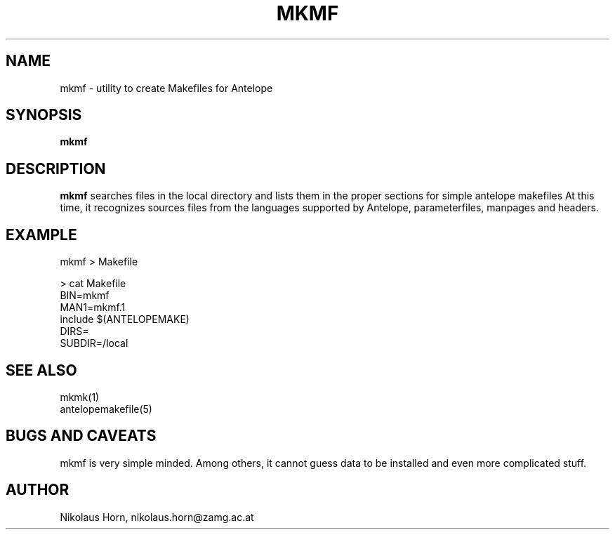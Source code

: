 .TH MKMF 1
.SH NAME
mkmf \- utility to create Makefiles for Antelope
.SH SYNOPSIS
.nf
\fBmkmf \fP
.fi
.SH DESCRIPTION
\fBmkmf\fP searches files in the local directory and
lists them in the proper sections for simple antelope makefiles
At this time, it recognizes sources files from the languages supported by Antelope, parameterfiles, manpages and headers.

.SH EXAMPLE
.nf
mkmf > Makefile

> cat Makefile
BIN=mkmf
MAN1=mkmf.1
include $(ANTELOPEMAKE)
DIRS=
SUBDIR=/local
.fi
.SH "SEE ALSO"
.nf
mkmk(1)
antelopemakefile(5)
.fi
.SH BUGS AND CAVEATS
mkmf is very simple minded. Among others, it cannot guess data to be installed and even more complicated stuff.
.SH AUTHOR
Nikolaus Horn, nikolaus.horn@zamg.ac.at
